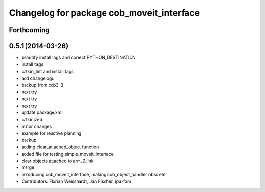 ^^^^^^^^^^^^^^^^^^^^^^^^^^^^^^^^^^^^^^^^^^
Changelog for package cob_moveit_interface
^^^^^^^^^^^^^^^^^^^^^^^^^^^^^^^^^^^^^^^^^^

Forthcoming
-----------

0.5.1 (2014-03-26)
------------------
* beautify install tags and correct PYTHON_DESTINATION
* install tags
* catkin_lint and install tags
* add changelogs
* backup from cob3-3
* next try
* next try
* next try
* update package.xml
* catkinized
* minor changes
* example for reactive planning
* backup
* adding clear_attached_object function
* added file for testing simple_moveit_interface
* clear objects attached to arm_7_link
* merge
* introducing cob_moveit_interface, making cob_object_handler obsolete
* Contributors: Florian Weisshardt, Jan Fischer, ipa-fxm
